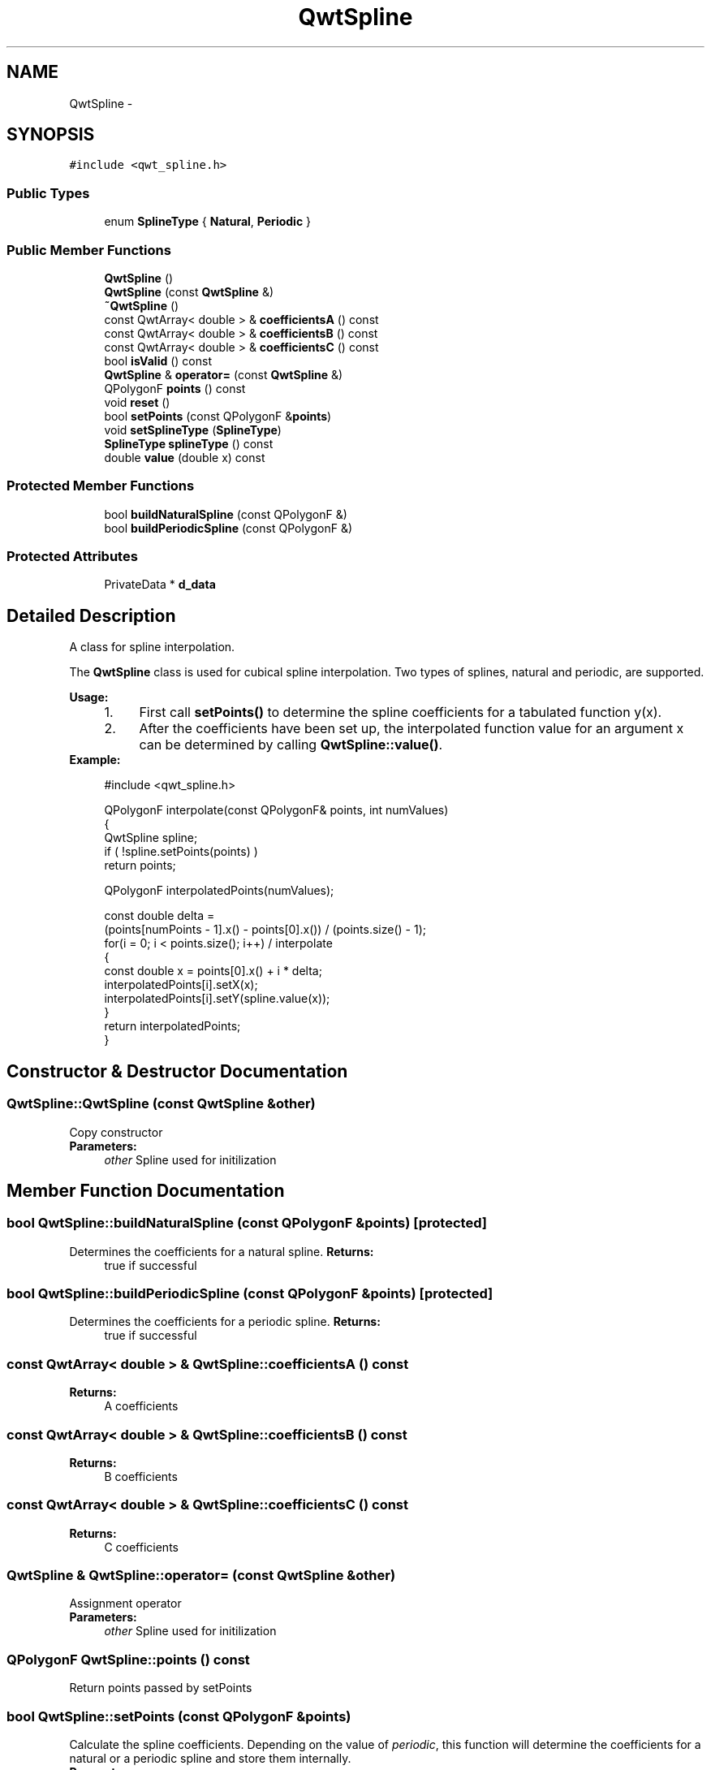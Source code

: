 .TH "QwtSpline" 3 "Tue Nov 20 2012" "Version 5.2.3" "Qwt User's Guide" \" -*- nroff -*-
.ad l
.nh
.SH NAME
QwtSpline \- 
.SH SYNOPSIS
.br
.PP
.PP
\fC#include <qwt_spline\&.h>\fP
.SS "Public Types"

.in +1c
.ti -1c
.RI "enum \fBSplineType\fP { \fBNatural\fP, \fBPeriodic\fP }"
.br
.in -1c
.SS "Public Member Functions"

.in +1c
.ti -1c
.RI "\fBQwtSpline\fP ()"
.br
.ti -1c
.RI "\fBQwtSpline\fP (const \fBQwtSpline\fP &)"
.br
.ti -1c
.RI "\fB~QwtSpline\fP ()"
.br
.ti -1c
.RI "const QwtArray< double > & \fBcoefficientsA\fP () const "
.br
.ti -1c
.RI "const QwtArray< double > & \fBcoefficientsB\fP () const "
.br
.ti -1c
.RI "const QwtArray< double > & \fBcoefficientsC\fP () const "
.br
.ti -1c
.RI "bool \fBisValid\fP () const "
.br
.ti -1c
.RI "\fBQwtSpline\fP & \fBoperator=\fP (const \fBQwtSpline\fP &)"
.br
.ti -1c
.RI "QPolygonF \fBpoints\fP () const "
.br
.ti -1c
.RI "void \fBreset\fP ()"
.br
.ti -1c
.RI "bool \fBsetPoints\fP (const QPolygonF &\fBpoints\fP)"
.br
.ti -1c
.RI "void \fBsetSplineType\fP (\fBSplineType\fP)"
.br
.ti -1c
.RI "\fBSplineType\fP \fBsplineType\fP () const "
.br
.ti -1c
.RI "double \fBvalue\fP (double x) const "
.br
.in -1c
.SS "Protected Member Functions"

.in +1c
.ti -1c
.RI "bool \fBbuildNaturalSpline\fP (const QPolygonF &)"
.br
.ti -1c
.RI "bool \fBbuildPeriodicSpline\fP (const QPolygonF &)"
.br
.in -1c
.SS "Protected Attributes"

.in +1c
.ti -1c
.RI "PrivateData * \fBd_data\fP"
.br
.in -1c
.SH "Detailed Description"
.PP 
A class for spline interpolation\&. 

The \fBQwtSpline\fP class is used for cubical spline interpolation\&. Two types of splines, natural and periodic, are supported\&.
.PP
\fBUsage:\fP
.RS 4

.PD 0

.IP "1." 4
First call \fBsetPoints()\fP to determine the spline coefficients for a tabulated function y(x)\&. 
.IP "2." 4
After the coefficients have been set up, the interpolated function value for an argument x can be determined by calling \fBQwtSpline::value()\fP\&. 
.PP
.RE
.PP
\fBExample:\fP
.RS 4

.PP
.nf
#include <qwt_spline\&.h>

QPolygonF interpolate(const QPolygonF& points, int numValues)
{
    QwtSpline spline;
    if ( !spline\&.setPoints(points) ) 
        return points;

    QPolygonF interpolatedPoints(numValues);

    const double delta = 
        (points[numPoints - 1]\&.x() - points[0]\&.x()) / (points\&.size() - 1);
    for(i = 0; i < points\&.size(); i++)  / interpolate
    {
        const double x = points[0]\&.x() + i * delta;
        interpolatedPoints[i]\&.setX(x);
        interpolatedPoints[i]\&.setY(spline\&.value(x));
    }
    return interpolatedPoints;
}

.fi
.PP
 
.RE
.PP

.SH "Constructor & Destructor Documentation"
.PP 
.SS "QwtSpline::QwtSpline (const \fBQwtSpline\fP &other)"
Copy constructor 
.PP
\fBParameters:\fP
.RS 4
\fIother\fP Spline used for initilization 
.RE
.PP

.SH "Member Function Documentation"
.PP 
.SS "bool QwtSpline::buildNaturalSpline (const QPolygonF &points)\fC [protected]\fP"

.PP
Determines the coefficients for a natural spline\&. \fBReturns:\fP
.RS 4
true if successful 
.RE
.PP

.SS "bool QwtSpline::buildPeriodicSpline (const QPolygonF &points)\fC [protected]\fP"

.PP
Determines the coefficients for a periodic spline\&. \fBReturns:\fP
.RS 4
true if successful 
.RE
.PP

.SS "const QwtArray< double > & QwtSpline::coefficientsA () const"
\fBReturns:\fP
.RS 4
A coefficients 
.RE
.PP

.SS "const QwtArray< double > & QwtSpline::coefficientsB () const"
\fBReturns:\fP
.RS 4
B coefficients 
.RE
.PP

.SS "const QwtArray< double > & QwtSpline::coefficientsC () const"
\fBReturns:\fP
.RS 4
C coefficients 
.RE
.PP

.SS "\fBQwtSpline\fP & QwtSpline::operator= (const \fBQwtSpline\fP &other)"
Assignment operator 
.PP
\fBParameters:\fP
.RS 4
\fIother\fP Spline used for initilization 
.RE
.PP

.SS "QPolygonF QwtSpline::points () const"
Return points passed by setPoints 
.SS "bool QwtSpline::setPoints (const QPolygonF &points)"

.PP
Calculate the spline coefficients\&. Depending on the value of \fIperiodic\fP, this function will determine the coefficients for a natural or a periodic spline and store them internally\&.
.PP
\fBParameters:\fP
.RS 4
\fIpoints\fP Points 
.RE
.PP
\fBReturns:\fP
.RS 4
true if successful 
.RE
.PP
\fBWarning:\fP
.RS 4
The sequence of x (but not y) values has to be strictly monotone increasing, which means \fCpoints[i]\&.x() < points[i+1]\&.x()\fP\&. If this is not the case, the function will return false 
.RE
.PP

.SS "void QwtSpline::setSplineType (\fBSplineType\fPsplineType)"
Select the algorithm used for calculating the spline
.PP
\fBParameters:\fP
.RS 4
\fIsplineType\fP Spline type 
.RE
.PP
\fBSee also:\fP
.RS 4
\fBsplineType()\fP 
.RE
.PP

.SS "\fBQwtSpline::SplineType\fP QwtSpline::splineType () const"
\fBReturns:\fP
.RS 4
the spline type 
.RE
.PP
\fBSee also:\fP
.RS 4
\fBsetSplineType()\fP 
.RE
.PP

.SS "double QwtSpline::value (doublex) const"
Calculate the interpolated function value corresponding to a given argument x\&. 

.SH "Author"
.PP 
Generated automatically by Doxygen for Qwt User's Guide from the source code\&.
